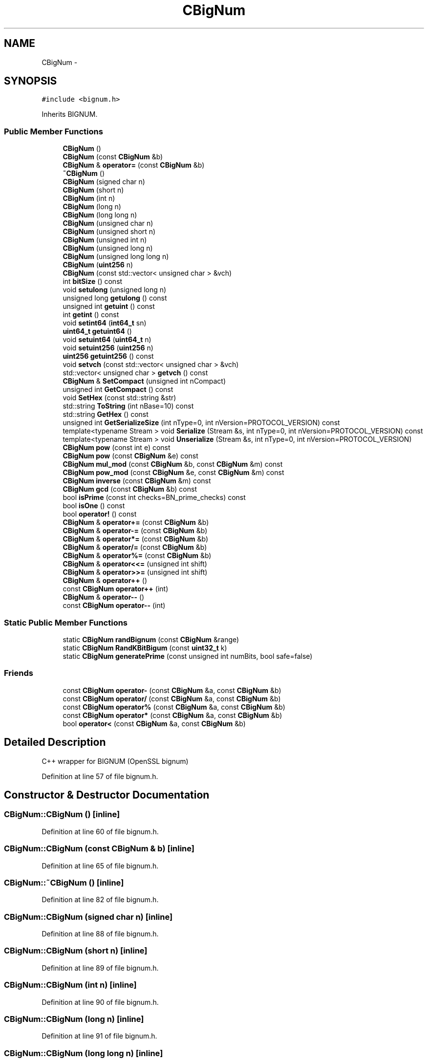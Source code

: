 .TH "CBigNum" 3 "Wed Feb 10 2016" "Version 1.0.0.0" "darksilk" \" -*- nroff -*-
.ad l
.nh
.SH NAME
CBigNum \- 
.SH SYNOPSIS
.br
.PP
.PP
\fC#include <bignum\&.h>\fP
.PP
Inherits BIGNUM\&.
.SS "Public Member Functions"

.in +1c
.ti -1c
.RI "\fBCBigNum\fP ()"
.br
.ti -1c
.RI "\fBCBigNum\fP (const \fBCBigNum\fP &b)"
.br
.ti -1c
.RI "\fBCBigNum\fP & \fBoperator=\fP (const \fBCBigNum\fP &b)"
.br
.ti -1c
.RI "\fB~CBigNum\fP ()"
.br
.ti -1c
.RI "\fBCBigNum\fP (signed char n)"
.br
.ti -1c
.RI "\fBCBigNum\fP (short n)"
.br
.ti -1c
.RI "\fBCBigNum\fP (int n)"
.br
.ti -1c
.RI "\fBCBigNum\fP (long n)"
.br
.ti -1c
.RI "\fBCBigNum\fP (long long n)"
.br
.ti -1c
.RI "\fBCBigNum\fP (unsigned char n)"
.br
.ti -1c
.RI "\fBCBigNum\fP (unsigned short n)"
.br
.ti -1c
.RI "\fBCBigNum\fP (unsigned int n)"
.br
.ti -1c
.RI "\fBCBigNum\fP (unsigned long n)"
.br
.ti -1c
.RI "\fBCBigNum\fP (unsigned long long n)"
.br
.ti -1c
.RI "\fBCBigNum\fP (\fBuint256\fP n)"
.br
.ti -1c
.RI "\fBCBigNum\fP (const std::vector< unsigned char > &vch)"
.br
.ti -1c
.RI "int \fBbitSize\fP () const "
.br
.ti -1c
.RI "void \fBsetulong\fP (unsigned long n)"
.br
.ti -1c
.RI "unsigned long \fBgetulong\fP () const "
.br
.ti -1c
.RI "unsigned int \fBgetuint\fP () const "
.br
.ti -1c
.RI "int \fBgetint\fP () const "
.br
.ti -1c
.RI "void \fBsetint64\fP (\fBint64_t\fP sn)"
.br
.ti -1c
.RI "\fBuint64_t\fP \fBgetuint64\fP ()"
.br
.ti -1c
.RI "void \fBsetuint64\fP (\fBuint64_t\fP n)"
.br
.ti -1c
.RI "void \fBsetuint256\fP (\fBuint256\fP n)"
.br
.ti -1c
.RI "\fBuint256\fP \fBgetuint256\fP () const "
.br
.ti -1c
.RI "void \fBsetvch\fP (const std::vector< unsigned char > &vch)"
.br
.ti -1c
.RI "std::vector< unsigned char > \fBgetvch\fP () const "
.br
.ti -1c
.RI "\fBCBigNum\fP & \fBSetCompact\fP (unsigned int nCompact)"
.br
.ti -1c
.RI "unsigned int \fBGetCompact\fP () const "
.br
.ti -1c
.RI "void \fBSetHex\fP (const std::string &str)"
.br
.ti -1c
.RI "std::string \fBToString\fP (int nBase=10) const "
.br
.ti -1c
.RI "std::string \fBGetHex\fP () const "
.br
.ti -1c
.RI "unsigned int \fBGetSerializeSize\fP (int nType=0, int nVersion=PROTOCOL_VERSION) const "
.br
.ti -1c
.RI "template<typename Stream > void \fBSerialize\fP (Stream &s, int nType=0, int nVersion=PROTOCOL_VERSION) const "
.br
.ti -1c
.RI "template<typename Stream > void \fBUnserialize\fP (Stream &s, int nType=0, int nVersion=PROTOCOL_VERSION)"
.br
.ti -1c
.RI "\fBCBigNum\fP \fBpow\fP (const int e) const "
.br
.ti -1c
.RI "\fBCBigNum\fP \fBpow\fP (const \fBCBigNum\fP &e) const "
.br
.ti -1c
.RI "\fBCBigNum\fP \fBmul_mod\fP (const \fBCBigNum\fP &b, const \fBCBigNum\fP &m) const "
.br
.ti -1c
.RI "\fBCBigNum\fP \fBpow_mod\fP (const \fBCBigNum\fP &e, const \fBCBigNum\fP &m) const "
.br
.ti -1c
.RI "\fBCBigNum\fP \fBinverse\fP (const \fBCBigNum\fP &m) const "
.br
.ti -1c
.RI "\fBCBigNum\fP \fBgcd\fP (const \fBCBigNum\fP &b) const "
.br
.ti -1c
.RI "bool \fBisPrime\fP (const int checks=BN_prime_checks) const "
.br
.ti -1c
.RI "bool \fBisOne\fP () const "
.br
.ti -1c
.RI "bool \fBoperator!\fP () const "
.br
.ti -1c
.RI "\fBCBigNum\fP & \fBoperator+=\fP (const \fBCBigNum\fP &b)"
.br
.ti -1c
.RI "\fBCBigNum\fP & \fBoperator-=\fP (const \fBCBigNum\fP &b)"
.br
.ti -1c
.RI "\fBCBigNum\fP & \fBoperator*=\fP (const \fBCBigNum\fP &b)"
.br
.ti -1c
.RI "\fBCBigNum\fP & \fBoperator/=\fP (const \fBCBigNum\fP &b)"
.br
.ti -1c
.RI "\fBCBigNum\fP & \fBoperator%=\fP (const \fBCBigNum\fP &b)"
.br
.ti -1c
.RI "\fBCBigNum\fP & \fBoperator<<=\fP (unsigned int shift)"
.br
.ti -1c
.RI "\fBCBigNum\fP & \fBoperator>>=\fP (unsigned int shift)"
.br
.ti -1c
.RI "\fBCBigNum\fP & \fBoperator++\fP ()"
.br
.ti -1c
.RI "const \fBCBigNum\fP \fBoperator++\fP (int)"
.br
.ti -1c
.RI "\fBCBigNum\fP & \fBoperator--\fP ()"
.br
.ti -1c
.RI "const \fBCBigNum\fP \fBoperator--\fP (int)"
.br
.in -1c
.SS "Static Public Member Functions"

.in +1c
.ti -1c
.RI "static \fBCBigNum\fP \fBrandBignum\fP (const \fBCBigNum\fP &range)"
.br
.ti -1c
.RI "static \fBCBigNum\fP \fBRandKBitBigum\fP (const \fBuint32_t\fP k)"
.br
.ti -1c
.RI "static \fBCBigNum\fP \fBgeneratePrime\fP (const unsigned int numBits, bool safe=false)"
.br
.in -1c
.SS "Friends"

.in +1c
.ti -1c
.RI "const \fBCBigNum\fP \fBoperator-\fP (const \fBCBigNum\fP &a, const \fBCBigNum\fP &b)"
.br
.ti -1c
.RI "const \fBCBigNum\fP \fBoperator/\fP (const \fBCBigNum\fP &a, const \fBCBigNum\fP &b)"
.br
.ti -1c
.RI "const \fBCBigNum\fP \fBoperator%\fP (const \fBCBigNum\fP &a, const \fBCBigNum\fP &b)"
.br
.ti -1c
.RI "const \fBCBigNum\fP \fBoperator*\fP (const \fBCBigNum\fP &a, const \fBCBigNum\fP &b)"
.br
.ti -1c
.RI "bool \fBoperator<\fP (const \fBCBigNum\fP &a, const \fBCBigNum\fP &b)"
.br
.in -1c
.SH "Detailed Description"
.PP 
C++ wrapper for BIGNUM (OpenSSL bignum) 
.PP
Definition at line 57 of file bignum\&.h\&.
.SH "Constructor & Destructor Documentation"
.PP 
.SS "CBigNum::CBigNum ()\fC [inline]\fP"

.PP
Definition at line 60 of file bignum\&.h\&.
.SS "CBigNum::CBigNum (const \fBCBigNum\fP & b)\fC [inline]\fP"

.PP
Definition at line 65 of file bignum\&.h\&.
.SS "CBigNum::~CBigNum ()\fC [inline]\fP"

.PP
Definition at line 82 of file bignum\&.h\&.
.SS "CBigNum::CBigNum (signed char n)\fC [inline]\fP"

.PP
Definition at line 88 of file bignum\&.h\&.
.SS "CBigNum::CBigNum (short n)\fC [inline]\fP"

.PP
Definition at line 89 of file bignum\&.h\&.
.SS "CBigNum::CBigNum (int n)\fC [inline]\fP"

.PP
Definition at line 90 of file bignum\&.h\&.
.SS "CBigNum::CBigNum (long n)\fC [inline]\fP"

.PP
Definition at line 91 of file bignum\&.h\&.
.SS "CBigNum::CBigNum (long long n)\fC [inline]\fP"

.PP
Definition at line 92 of file bignum\&.h\&.
.SS "CBigNum::CBigNum (unsigned char n)\fC [inline]\fP"

.PP
Definition at line 93 of file bignum\&.h\&.
.SS "CBigNum::CBigNum (unsigned short n)\fC [inline]\fP"

.PP
Definition at line 94 of file bignum\&.h\&.
.SS "CBigNum::CBigNum (unsigned int n)\fC [inline]\fP"

.PP
Definition at line 95 of file bignum\&.h\&.
.SS "CBigNum::CBigNum (unsigned long n)\fC [inline]\fP"

.PP
Definition at line 96 of file bignum\&.h\&.
.SS "CBigNum::CBigNum (unsigned long long n)\fC [inline]\fP"

.PP
Definition at line 97 of file bignum\&.h\&.
.SS "CBigNum::CBigNum (\fBuint256\fP n)\fC [inline]\fP, \fC [explicit]\fP"

.PP
Definition at line 98 of file bignum\&.h\&.
.SS "CBigNum::CBigNum (const std::vector< unsigned char > & vch)\fC [inline]\fP, \fC [explicit]\fP"

.PP
Definition at line 100 of file bignum\&.h\&.
.SH "Member Function Documentation"
.PP 
.SS "int CBigNum::bitSize () const\fC [inline]\fP"
Returns the size in bits of the underlying bignum\&.
.PP
\fBReturns:\fP
.RS 4
the size 
.RE
.PP

.PP
Definition at line 135 of file bignum\&.h\&.
.SS "\fBCBigNum\fP CBigNum::gcd (const \fBCBigNum\fP & b) const\fC [inline]\fP"
Calculates the greatest common divisor (GCD) of two numbers\&. 
.PP
\fBParameters:\fP
.RS 4
\fIm\fP the second element 
.RE
.PP
\fBReturns:\fP
.RS 4
the GCD 
.RE
.PP

.PP
Definition at line 515 of file bignum\&.h\&.
.SS "static \fBCBigNum\fP CBigNum::generatePrime (const unsigned int numBits, bool safe = \fCfalse\fP)\fC [inline]\fP, \fC [static]\fP"
Generates a random (safe) prime of numBits bits 
.PP
\fBParameters:\fP
.RS 4
\fInumBits\fP the number of bits 
.br
\fIsafe\fP true for a safe prime 
.RE
.PP
\fBReturns:\fP
.RS 4
the prime 
.RE
.PP

.PP
Definition at line 503 of file bignum\&.h\&.
.SS "unsigned int CBigNum::GetCompact () const\fC [inline]\fP"

.PP
Definition at line 333 of file bignum\&.h\&.
.SS "std::string CBigNum::GetHex () const\fC [inline]\fP"

.PP
Definition at line 402 of file bignum\&.h\&.
.SS "int CBigNum::getint () const\fC [inline]\fP"

.PP
Definition at line 156 of file bignum\&.h\&.
.SS "unsigned int CBigNum::GetSerializeSize (int nType = \fC0\fP, int nVersion = \fCPROTOCOL_VERSION\fP) const\fC [inline]\fP"

.PP
Definition at line 407 of file bignum\&.h\&.
.SS "unsigned int CBigNum::getuint () const\fC [inline]\fP"

.PP
Definition at line 151 of file bignum\&.h\&.
.SS "\fBuint256\fP CBigNum::getuint256 () const\fC [inline]\fP"

.PP
Definition at line 278 of file bignum\&.h\&.
.SS "\fBuint64_t\fP CBigNum::getuint64 ()\fC [inline]\fP"

.PP
Definition at line 208 of file bignum\&.h\&.
.SS "unsigned long CBigNum::getulong () const\fC [inline]\fP"

.PP
Definition at line 146 of file bignum\&.h\&.
.SS "std::vector<unsigned char> CBigNum::getvch () const\fC [inline]\fP"

.PP
Definition at line 309 of file bignum\&.h\&.
.SS "\fBCBigNum\fP CBigNum::inverse (const \fBCBigNum\fP & m) const\fC [inline]\fP"
Calculates the inverse of this element mod m\&. i\&.e\&. i such this*i = 1 mod m 
.PP
\fBParameters:\fP
.RS 4
\fIm\fP the modu 
.RE
.PP
\fBReturns:\fP
.RS 4
the inverse 
.RE
.PP

.PP
Definition at line 489 of file bignum\&.h\&.
.SS "bool CBigNum::isOne () const\fC [inline]\fP"

.PP
Definition at line 538 of file bignum\&.h\&.
.SS "bool CBigNum::isPrime (const int checks = \fCBN_prime_checks\fP) const\fC [inline]\fP"
Miller-Rabin primality test on this element 
.PP
\fBParameters:\fP
.RS 4
\fIchecks\fP optional, the number of Miller-Rabin tests to run default causes error rate of 2^-80\&. 
.RE
.PP
\fBReturns:\fP
.RS 4
true if prime 
.RE
.PP

.PP
Definition at line 529 of file bignum\&.h\&.
.SS "\fBCBigNum\fP CBigNum::mul_mod (const \fBCBigNum\fP & b, const \fBCBigNum\fP & m) const\fC [inline]\fP"
modular multiplication: (this * b) mod m 
.PP
\fBParameters:\fP
.RS 4
\fIb\fP operand 
.br
\fIm\fP modulus 
.RE
.PP

.PP
Definition at line 453 of file bignum\&.h\&.
.SS "bool CBigNum::operator! () const\fC [inline]\fP"

.PP
Definition at line 543 of file bignum\&.h\&.
.SS "\fBCBigNum\fP& CBigNum::operator%= (const \fBCBigNum\fP & b)\fC [inline]\fP"

.PP
Definition at line 575 of file bignum\&.h\&.
.SS "\fBCBigNum\fP& CBigNum::operator*= (const \fBCBigNum\fP & b)\fC [inline]\fP"

.PP
Definition at line 561 of file bignum\&.h\&.
.SS "\fBCBigNum\fP& CBigNum::operator++ ()\fC [inline]\fP"

.PP
Definition at line 606 of file bignum\&.h\&.
.SS "const \fBCBigNum\fP CBigNum::operator++ (int)\fC [inline]\fP"

.PP
Definition at line 614 of file bignum\&.h\&.
.SS "\fBCBigNum\fP& CBigNum::operator+= (const \fBCBigNum\fP & b)\fC [inline]\fP"

.PP
Definition at line 548 of file bignum\&.h\&.
.SS "\fBCBigNum\fP& CBigNum::operator-- ()\fC [inline]\fP"

.PP
Definition at line 622 of file bignum\&.h\&.
.SS "const \fBCBigNum\fP CBigNum::operator-- (int)\fC [inline]\fP"

.PP
Definition at line 632 of file bignum\&.h\&.
.SS "\fBCBigNum\fP& CBigNum::operator-= (const \fBCBigNum\fP & b)\fC [inline]\fP"

.PP
Definition at line 555 of file bignum\&.h\&.
.SS "\fBCBigNum\fP& CBigNum::operator/= (const \fBCBigNum\fP & b)\fC [inline]\fP"

.PP
Definition at line 569 of file bignum\&.h\&.
.SS "\fBCBigNum\fP& CBigNum::operator<<= (unsigned int shift)\fC [inline]\fP"

.PP
Definition at line 581 of file bignum\&.h\&.
.SS "\fBCBigNum\fP& CBigNum::operator= (const \fBCBigNum\fP & b)\fC [inline]\fP"

.PP
Definition at line 75 of file bignum\&.h\&.
.SS "\fBCBigNum\fP& CBigNum::operator>>= (unsigned int shift)\fC [inline]\fP"

.PP
Definition at line 588 of file bignum\&.h\&.
.SS "\fBCBigNum\fP CBigNum::pow (const int e) const\fC [inline]\fP"
exponentiation with an int\&. this^e 
.PP
\fBParameters:\fP
.RS 4
\fIe\fP the exponent as an int 
.RE
.PP
\fBReturns:\fP
.RS 4
.RE
.PP

.PP
Definition at line 431 of file bignum\&.h\&.
.SS "\fBCBigNum\fP CBigNum::pow (const \fBCBigNum\fP & e) const\fC [inline]\fP"
exponentiation this^e 
.PP
\fBParameters:\fP
.RS 4
\fIe\fP the exponent 
.RE
.PP
\fBReturns:\fP
.RS 4
.RE
.PP

.PP
Definition at line 440 of file bignum\&.h\&.
.SS "\fBCBigNum\fP CBigNum::pow_mod (const \fBCBigNum\fP & e, const \fBCBigNum\fP & m) const\fC [inline]\fP"
modular exponentiation: this^e mod n 
.PP
\fBParameters:\fP
.RS 4
\fIe\fP exponent 
.br
\fIm\fP modulus 
.RE
.PP

.PP
Definition at line 467 of file bignum\&.h\&.
.SS "static \fBCBigNum\fP CBigNum::randBignum (const \fBCBigNum\fP & range)\fC [inline]\fP, \fC [static]\fP"
Generates a cryptographically secure random number between zero and range exclusive i\&.e\&. 0 < returned number < range 
.PP
\fBParameters:\fP
.RS 4
\fIrange\fP The upper bound on the number\&. 
.RE
.PP
\fBReturns:\fP
.RS 4
.RE
.PP

.PP
Definition at line 111 of file bignum\&.h\&.
.SS "static \fBCBigNum\fP CBigNum::RandKBitBigum (const \fBuint32_t\fP k)\fC [inline]\fP, \fC [static]\fP"
Generates a cryptographically secure random k-bit number 
.PP
\fBParameters:\fP
.RS 4
\fIk\fP The bit length of the number\&. 
.RE
.PP
\fBReturns:\fP
.RS 4
.RE
.PP

.PP
Definition at line 123 of file bignum\&.h\&.
.SS "template<typename Stream > void CBigNum::Serialize (Stream & s, int nType = \fC0\fP, int nVersion = \fCPROTOCOL_VERSION\fP) const\fC [inline]\fP"

.PP
Definition at line 413 of file bignum\&.h\&.
.SS "\fBCBigNum\fP& CBigNum::SetCompact (unsigned int nCompact)\fC [inline]\fP"

.PP
Definition at line 321 of file bignum\&.h\&.
.SS "void CBigNum::SetHex (const std::string & str)\fC [inline]\fP"

.PP
Definition at line 346 of file bignum\&.h\&.
.SS "void CBigNum::setint64 (\fBint64_t\fP sn)\fC [inline]\fP"

.PP
Definition at line 165 of file bignum\&.h\&.
.SS "void CBigNum::setuint256 (\fBuint256\fP n)\fC [inline]\fP"

.PP
Definition at line 250 of file bignum\&.h\&.
.SS "void CBigNum::setuint64 (\fBuint64_t\fP n)\fC [inline]\fP"

.PP
Definition at line 223 of file bignum\&.h\&.
.SS "void CBigNum::setulong (unsigned long n)\fC [inline]\fP"

.PP
Definition at line 140 of file bignum\&.h\&.
.SS "void CBigNum::setvch (const std::vector< unsigned char > & vch)\fC [inline]\fP"

.PP
Definition at line 294 of file bignum\&.h\&.
.SS "std::string CBigNum::ToString (int nBase = \fC10\fP) const\fC [inline]\fP"

.PP
Definition at line 376 of file bignum\&.h\&.
.SS "template<typename Stream > void CBigNum::Unserialize (Stream & s, int nType = \fC0\fP, int nVersion = \fCPROTOCOL_VERSION\fP)\fC [inline]\fP"

.PP
Definition at line 419 of file bignum\&.h\&.
.SH "Friends And Related Function Documentation"
.PP 
.SS "const \fBCBigNum\fP operator% (const \fBCBigNum\fP & a, const \fBCBigNum\fP & b)\fC [friend]\fP"

.PP
Definition at line 691 of file bignum\&.h\&.
.SS "const \fBCBigNum\fP operator* (const \fBCBigNum\fP & a, const \fBCBigNum\fP & b)\fC [friend]\fP"

.PP
Definition at line 673 of file bignum\&.h\&.
.SS "const \fBCBigNum\fP operator- (const \fBCBigNum\fP & a, const \fBCBigNum\fP & b)\fC [friend]\fP"

.PP
Definition at line 658 of file bignum\&.h\&.
.SS "const \fBCBigNum\fP operator/ (const \fBCBigNum\fP & a, const \fBCBigNum\fP & b)\fC [friend]\fP"

.PP
Definition at line 682 of file bignum\&.h\&.
.SS "bool operator< (const \fBCBigNum\fP & a, const \fBCBigNum\fP & b)\fC [friend]\fP"

.PP
Definition at line 719 of file bignum\&.h\&.

.SH "Author"
.PP 
Generated automatically by Doxygen for darksilk from the source code\&.
